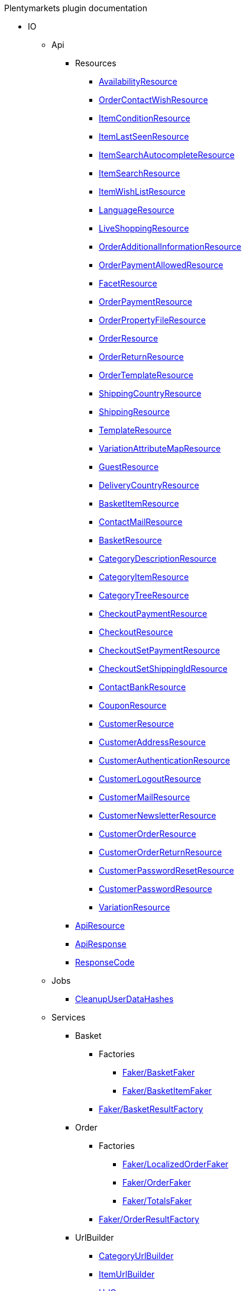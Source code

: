 
.Plentymarkets plugin documentation
                            * IO
                                                    ** Api
                                                    *** Resources
                        
**** xref:IO/Api/Resources/AvailabilityResource.adoc[AvailabilityResource]
        
**** xref:IO/Api/Resources/OrderContactWishResource.adoc[OrderContactWishResource]
        
**** xref:IO/Api/Resources/ItemConditionResource.adoc[ItemConditionResource]
        
**** xref:IO/Api/Resources/ItemLastSeenResource.adoc[ItemLastSeenResource]
        
**** xref:IO/Api/Resources/ItemSearchAutocompleteResource.adoc[ItemSearchAutocompleteResource]
        
**** xref:IO/Api/Resources/ItemSearchResource.adoc[ItemSearchResource]
        
**** xref:IO/Api/Resources/ItemWishListResource.adoc[ItemWishListResource]
        
**** xref:IO/Api/Resources/LanguageResource.adoc[LanguageResource]
        
**** xref:IO/Api/Resources/LiveShoppingResource.adoc[LiveShoppingResource]
        
**** xref:IO/Api/Resources/OrderAdditionalInformationResource.adoc[OrderAdditionalInformationResource]
        
**** xref:IO/Api/Resources/OrderPaymentAllowedResource.adoc[OrderPaymentAllowedResource]
        
**** xref:IO/Api/Resources/FacetResource.adoc[FacetResource]
        
**** xref:IO/Api/Resources/OrderPaymentResource.adoc[OrderPaymentResource]
        
**** xref:IO/Api/Resources/OrderPropertyFileResource.adoc[OrderPropertyFileResource]
        
**** xref:IO/Api/Resources/OrderResource.adoc[OrderResource]
        
**** xref:IO/Api/Resources/OrderReturnResource.adoc[OrderReturnResource]
        
**** xref:IO/Api/Resources/OrderTemplateResource.adoc[OrderTemplateResource]
        
**** xref:IO/Api/Resources/ShippingCountryResource.adoc[ShippingCountryResource]
        
**** xref:IO/Api/Resources/ShippingResource.adoc[ShippingResource]
        
**** xref:IO/Api/Resources/TemplateResource.adoc[TemplateResource]
        
**** xref:IO/Api/Resources/VariationAttributeMapResource.adoc[VariationAttributeMapResource]
        
**** xref:IO/Api/Resources/GuestResource.adoc[GuestResource]
        
**** xref:IO/Api/Resources/DeliveryCountryResource.adoc[DeliveryCountryResource]
        
**** xref:IO/Api/Resources/BasketItemResource.adoc[BasketItemResource]
        
**** xref:IO/Api/Resources/ContactMailResource.adoc[ContactMailResource]
        
**** xref:IO/Api/Resources/BasketResource.adoc[BasketResource]
        
**** xref:IO/Api/Resources/CategoryDescriptionResource.adoc[CategoryDescriptionResource]
        
**** xref:IO/Api/Resources/CategoryItemResource.adoc[CategoryItemResource]
        
**** xref:IO/Api/Resources/CategoryTreeResource.adoc[CategoryTreeResource]
        
**** xref:IO/Api/Resources/CheckoutPaymentResource.adoc[CheckoutPaymentResource]
        
**** xref:IO/Api/Resources/CheckoutResource.adoc[CheckoutResource]
        
**** xref:IO/Api/Resources/CheckoutSetPaymentResource.adoc[CheckoutSetPaymentResource]
        
**** xref:IO/Api/Resources/CheckoutSetShippingIdResource.adoc[CheckoutSetShippingIdResource]
        
**** xref:IO/Api/Resources/ContactBankResource.adoc[ContactBankResource]
        
**** xref:IO/Api/Resources/CouponResource.adoc[CouponResource]
        
**** xref:IO/Api/Resources/CustomerResource.adoc[CustomerResource]
        
**** xref:IO/Api/Resources/CustomerAddressResource.adoc[CustomerAddressResource]
        
**** xref:IO/Api/Resources/CustomerAuthenticationResource.adoc[CustomerAuthenticationResource]
        
**** xref:IO/Api/Resources/CustomerLogoutResource.adoc[CustomerLogoutResource]
        
**** xref:IO/Api/Resources/CustomerMailResource.adoc[CustomerMailResource]
        
**** xref:IO/Api/Resources/CustomerNewsletterResource.adoc[CustomerNewsletterResource]
        
**** xref:IO/Api/Resources/CustomerOrderResource.adoc[CustomerOrderResource]
        
**** xref:IO/Api/Resources/CustomerOrderReturnResource.adoc[CustomerOrderReturnResource]
        
**** xref:IO/Api/Resources/CustomerPasswordResetResource.adoc[CustomerPasswordResetResource]
        
**** xref:IO/Api/Resources/CustomerPasswordResource.adoc[CustomerPasswordResource]
        
**** xref:IO/Api/Resources/VariationResource.adoc[VariationResource]
        
        
*** xref:IO/Api/ApiResource.adoc[ApiResource]
        
*** xref:IO/Api/ApiResponse.adoc[ApiResponse]
        
*** xref:IO/Api/ResponseCode.adoc[ResponseCode]
        
                                    ** Jobs
                        
*** xref:IO/Jobs/CleanupUserDataHashes.adoc[CleanupUserDataHashes]
        
                                    ** Services
                                                    *** Basket
                                                    **** Factories
                                                                                            
***** xref:IO/Services/Basket/Factories/Faker/BasketFaker.adoc[Faker/BasketFaker]
        
***** xref:IO/Services/Basket/Factories/Faker/BasketItemFaker.adoc[Faker/BasketItemFaker]
        
        
**** xref:IO/Services/Basket/Factories/BasketResultFactory.adoc[Faker/BasketResultFactory]
        
        
                                    *** Order
                                                    **** Factories
                                                                                            
***** xref:IO/Services/Order/Factories/Faker/LocalizedOrderFaker.adoc[Faker/LocalizedOrderFaker]
        
***** xref:IO/Services/Order/Factories/Faker/OrderFaker.adoc[Faker/OrderFaker]
        
***** xref:IO/Services/Order/Factories/Faker/TotalsFaker.adoc[Faker/TotalsFaker]
        
        
**** xref:IO/Services/Order/Factories/OrderResultFactory.adoc[Faker/OrderResultFactory]
        
        
                                    *** UrlBuilder
                        
**** xref:IO/Services/UrlBuilder/CategoryUrlBuilder.adoc[CategoryUrlBuilder]
        
**** xref:IO/Services/UrlBuilder/ItemUrlBuilder.adoc[ItemUrlBuilder]
        
**** xref:IO/Services/UrlBuilder/UrlQuery.adoc[UrlQuery]
        
**** xref:IO/Services/UrlBuilder/VariationUrlBuilder.adoc[VariationUrlBuilder]
        
                                    *** ItemSearch
                                                    **** Extensions
                        
***** xref:IO/Services/ItemSearch/Extensions/AvailabilityExtension.adoc[AvailabilityExtension]
        
***** xref:IO/Services/ItemSearch/Extensions/BundleComponentExtension.adoc[BundleComponentExtension]
        
***** xref:IO/Services/ItemSearch/Extensions/ContentCacheVariationLinkExtension.adoc[ContentCacheVariationLinkExtension]
        
***** xref:IO/Services/ItemSearch/Extensions/CurrentCategoryExtension.adoc[CurrentCategoryExtension]
        
***** xref:IO/Services/ItemSearch/Extensions/FacetFilterExtension.adoc[FacetFilterExtension]
        
***** xref:IO/Services/ItemSearch/Extensions/GroupedAttributeValuesExtension.adoc[GroupedAttributeValuesExtension]
        
***** xref:IO/Services/ItemSearch/Extensions/ItemDefaultImage.adoc[ItemDefaultImage]
        
***** xref:IO/Services/ItemSearch/Extensions/ItemUrlExtension.adoc[ItemUrlExtension]
        
***** xref:IO/Services/ItemSearch/Extensions/PriceSearchExtension.adoc[PriceSearchExtension]
        
***** xref:IO/Services/ItemSearch/Extensions/ReduceDataExtension.adoc[ReduceDataExtension]
        
***** xref:IO/Services/ItemSearch/Extensions/SortExtension.adoc[SortExtension]
        
***** xref:IO/Services/ItemSearch/Extensions/TagExtension.adoc[TagExtension]
        
***** xref:IO/Services/ItemSearch/Extensions/VariationAttributeMapExtension.adoc[VariationAttributeMapExtension]
        
***** xref:IO/Services/ItemSearch/Extensions/VariationPropertyExtension.adoc[VariationPropertyExtension]
        
                                    **** Factories
                                                                                                                                                                
***** xref:IO/Services/ItemSearch/Factories/Faker/Traits/FakeConstants.adoc[Faker/Traits/FakeConstants]
        
        
**** xref:IO/Services/ItemSearch/Factories/Faker/AbstractFaker.adoc[Faker/Traits/AbstractFaker]
        
**** xref:IO/Services/ItemSearch/Factories/Faker/PriceFaker.adoc[Faker/Traits/PriceFaker]
        
**** xref:IO/Services/ItemSearch/Factories/Faker/VariationFaker.adoc[Faker/Traits/VariationFaker]
        
**** xref:IO/Services/ItemSearch/Factories/Faker/UnitFaker.adoc[Faker/Traits/UnitFaker]
        
**** xref:IO/Services/ItemSearch/Factories/Faker/TextFaker.adoc[Faker/Traits/TextFaker]
        
**** xref:IO/Services/ItemSearch/Factories/Faker/TagFaker.adoc[Faker/Traits/TagFaker]
        
**** xref:IO/Services/ItemSearch/Factories/Faker/StockFaker.adoc[Faker/Traits/StockFaker]
        
**** xref:IO/Services/ItemSearch/Factories/Faker/SortingFaker.adoc[Faker/Traits/SortingFaker]
        
**** xref:IO/Services/ItemSearch/Factories/Faker/SkuFaker.adoc[Faker/Traits/SkuFaker]
        
**** xref:IO/Services/ItemSearch/Factories/Faker/SetComponentIdFaker.adoc[Faker/Traits/SetComponentIdFaker]
        
**** xref:IO/Services/ItemSearch/Factories/Faker/SalesPriceFaker.adoc[Faker/Traits/SalesPriceFaker]
        
**** xref:IO/Services/ItemSearch/Factories/Faker/PropertyFaker.adoc[Faker/Traits/PropertyFaker]
        
**** xref:IO/Services/ItemSearch/Factories/Faker/OrderPropertyFaker.adoc[Faker/Traits/OrderPropertyFaker]
        
**** xref:IO/Services/ItemSearch/Factories/Faker/AttributeFaker.adoc[Faker/Traits/AttributeFaker]
        
**** xref:IO/Services/ItemSearch/Factories/Faker/ItemFaker.adoc[Faker/Traits/ItemFaker]
        
**** xref:IO/Services/ItemSearch/Factories/Faker/ImageFaker.adoc[Faker/Traits/ImageFaker]
        
**** xref:IO/Services/ItemSearch/Factories/Faker/IdsFaker.adoc[Faker/Traits/IdsFaker]
        
**** xref:IO/Services/ItemSearch/Factories/Faker/FilterFaker.adoc[Faker/Traits/FilterFaker]
        
**** xref:IO/Services/ItemSearch/Factories/Faker/FacetFaker.adoc[Faker/Traits/FacetFaker]
        
**** xref:IO/Services/ItemSearch/Factories/Faker/DefaultCategoryFaker.adoc[Faker/Traits/DefaultCategoryFaker]
        
**** xref:IO/Services/ItemSearch/Factories/Faker/CrossSellingFaker.adoc[Faker/Traits/CrossSellingFaker]
        
**** xref:IO/Services/ItemSearch/Factories/Faker/CategoryTreeFaker.adoc[Faker/Traits/CategoryTreeFaker]
        
**** xref:IO/Services/ItemSearch/Factories/Faker/CategoryFaker.adoc[Faker/Traits/CategoryFaker]
        
**** xref:IO/Services/ItemSearch/Factories/Faker/BundleComponentsFaker.adoc[Faker/Traits/BundleComponentsFaker]
        
**** xref:IO/Services/ItemSearch/Factories/Faker/BarcodeFaker.adoc[Faker/Traits/BarcodeFaker]
        
**** xref:IO/Services/ItemSearch/Factories/Faker/VariationPropertyFaker.adoc[Faker/Traits/VariationPropertyFaker]
        
        
**** xref:IO/Services/ItemSearch/Factories/BaseSearchFactory.adoc[Faker/BaseSearchFactory]
        
**** xref:IO/Services/ItemSearch/Factories/FacetSearchFactory.adoc[Faker/FacetSearchFactory]
        
**** xref:IO/Services/ItemSearch/Factories/MultiSearchFactory.adoc[Faker/MultiSearchFactory]
        
**** xref:IO/Services/ItemSearch/Factories/VariationSearchFactory.adoc[Faker/VariationSearchFactory]
        
**** xref:IO/Services/ItemSearch/Factories/VariationSearchResultFactory.adoc[Faker/VariationSearchResultFactory]
        
                                    **** Helper
                        
***** xref:IO/Services/ItemSearch/Helper/FacetExtensionContainer.adoc[FacetExtensionContainer]
        
***** xref:IO/Services/ItemSearch/Helper/ResultFieldTemplate.adoc[ResultFieldTemplate]
        
***** xref:IO/Services/ItemSearch/Helper/SortingHelper.adoc[SortingHelper]
        
                                    **** Mutators
                        
***** xref:IO/Services/ItemSearch/Mutators/OrderPropertySelectionValueMutator.adoc[OrderPropertySelectionValueMutator]
        
                                    **** SearchPresets
                        
***** xref:IO/Services/ItemSearch/SearchPresets/BasketItems.adoc[BasketItems]
        
***** xref:IO/Services/ItemSearch/SearchPresets/CategoryItems.adoc[CategoryItems]
        
***** xref:IO/Services/ItemSearch/SearchPresets/CrossSellingItems.adoc[CrossSellingItems]
        
***** xref:IO/Services/ItemSearch/SearchPresets/Facets.adoc[Facets]
        
***** xref:IO/Services/ItemSearch/SearchPresets/LiveShoppingItems.adoc[LiveShoppingItems]
        
***** xref:IO/Services/ItemSearch/SearchPresets/ManufacturerItems.adoc[ManufacturerItems]
        
***** xref:IO/Services/ItemSearch/SearchPresets/SearchItems.adoc[SearchItems]
        
***** xref:IO/Services/ItemSearch/SearchPresets/SingleItem.adoc[SingleItem]
        
***** xref:IO/Services/ItemSearch/SearchPresets/TagItems.adoc[TagItems]
        
***** xref:IO/Services/ItemSearch/SearchPresets/VariationAttributeMap.adoc[VariationAttributeMap]
        
***** xref:IO/Services/ItemSearch/SearchPresets/VariationList.adoc[VariationList]
        
                                    **** Services
                        
***** xref:IO/Services/ItemSearch/Services/ItemSearchService.adoc[ItemSearchService]
        
        
        
*** xref:IO/Services/AuthenticationService.adoc[AuthenticationService]
        
*** xref:IO/Services/SalesPriceService.adoc[SalesPriceService]
        
*** xref:IO/Services/OrderService.adoc[OrderService]
        
*** xref:IO/Services/OrderStatusService.adoc[OrderStatusService]
        
*** xref:IO/Services/OrderTotalsService.adoc[OrderTotalsService]
        
*** xref:IO/Services/OrderTrackingService.adoc[OrderTrackingService]
        
*** xref:IO/Services/PriceDetectService.adoc[PriceDetectService]
        
*** xref:IO/Services/PropertyFileService.adoc[PropertyFileService]
        
*** xref:IO/Services/SessionStorageService.adoc[SessionStorageService]
        
*** xref:IO/Services/SeoService.adoc[SeoService]
        
*** xref:IO/Services/LocalizationService.adoc[LocalizationService]
        
*** xref:IO/Services/ShippingService.adoc[ShippingService]
        
*** xref:IO/Services/TagService.adoc[TagService]
        
*** xref:IO/Services/TemplateConfigService.adoc[TemplateConfigService]
        
*** xref:IO/Services/TemplateService.adoc[TemplateService]
        
*** xref:IO/Services/UnitService.adoc[UnitService]
        
*** xref:IO/Services/UrlService.adoc[UrlService]
        
*** xref:IO/Services/UserDataHashService.adoc[UserDataHashService]
        
*** xref:IO/Services/NotificationService.adoc[NotificationService]
        
*** xref:IO/Services/LegalInformationService.adoc[LegalInformationService]
        
*** xref:IO/Services/LiveShoppingService.adoc[LiveShoppingService]
        
*** xref:IO/Services/CustomerNewsletterService.adoc[CustomerNewsletterService]
        
*** xref:IO/Services/BasketService.adoc[BasketService]
        
*** xref:IO/Services/CategoryService.adoc[CategoryService]
        
*** xref:IO/Services/CheckoutService.adoc[CheckoutService]
        
*** xref:IO/Services/ContactBankService.adoc[ContactBankService]
        
*** xref:IO/Services/ContactMailService.adoc[ContactMailService]
        
*** xref:IO/Services/ContactMapService.adoc[ContactMapService]
        
*** xref:IO/Services/CountryService.adoc[CountryService]
        
*** xref:IO/Services/CouponService.adoc[CouponService]
        
*** xref:IO/Services/CustomerService.adoc[CustomerService]
        
*** xref:IO/Services/AvailabilityService.adoc[AvailabilityService]
        
*** xref:IO/Services/DocumentService.adoc[DocumentService]
        
*** xref:IO/Services/FacetService.adoc[FacetService]
        
*** xref:IO/Services/FakerService.adoc[FakerService]
        
*** xref:IO/Services/ItemCrossSellingService.adoc[ItemCrossSellingService]
        
*** xref:IO/Services/ItemLastSeenService.adoc[ItemLastSeenService]
        
*** xref:IO/Services/ItemListService.adoc[ItemListService]
        
*** xref:IO/Services/ItemSearchAutocompleteService.adoc[ItemSearchAutocompleteService]
        
*** xref:IO/Services/ItemService.adoc[ItemService]
        
*** xref:IO/Services/ItemWishListService.adoc[ItemWishListService]
        
*** xref:IO/Services/WebstoreConfigurationService.adoc[WebstoreConfigurationService]
        
                                    ** Repositories
                        
*** xref:IO/Repositories/ItemWishListGuestRepository.adoc[ItemWishListGuestRepository]
        
*** xref:IO/Repositories/ItemWishListRepository.adoc[ItemWishListRepository]
        
                                    ** Providers
                        
*** xref:IO/Providers/IORouteServiceProvider.adoc[IORouteServiceProvider]
        
*** xref:IO/Providers/IOServiceProvider.adoc[IOServiceProvider]
        
                                    ** Models
                        
*** xref:IO/Models/LocalizedOrder.adoc[LocalizedOrder]
        
*** xref:IO/Models/ModelWrapper.adoc[ModelWrapper]
        
                                    ** Migrations
                        
*** xref:IO/Migrations/ItemWishListMigration_0_0_1.adoc[ItemWishListMigration_0_0_1]
        
*** xref:IO/Migrations/PageNotFoundConfigMigration_0_0_1.adoc[PageNotFoundConfigMigration_0_0_1]
        
*** xref:IO/Migrations/UserDataHashTableMigration_0_0_1.adoc[UserDataHashTableMigration_0_0_1]
        
*** xref:IO/Migrations/UserDataHashTableMigration_0_0_2.adoc[UserDataHashTableMigration_0_0_2]
        
                                    ** Middlewares
                        
*** xref:IO/Middlewares/AuthenticateWithToken.adoc[AuthenticateWithToken]
        
*** xref:IO/Middlewares/CheckNotFound.adoc[CheckNotFound]
        
*** xref:IO/Middlewares/ClearNotifications.adoc[ClearNotifications]
        
*** xref:IO/Middlewares/DetectCurrency.adoc[DetectCurrency]
        
*** xref:IO/Middlewares/DetectLanguage.adoc[DetectLanguage]
        
*** xref:IO/Middlewares/DetectLegacySearch.adoc[DetectLegacySearch]
        
*** xref:IO/Middlewares/DetectReadonlyCheckout.adoc[DetectReadonlyCheckout]
        
*** xref:IO/Middlewares/DetectReferrer.adoc[DetectReferrer]
        
*** xref:IO/Middlewares/DetectShippingCountry.adoc[DetectShippingCountry]
        
*** xref:IO/Middlewares/HandleNewsletter.adoc[HandleNewsletter]
        
*** xref:IO/Middlewares/HandleOrderPreviewUrl.adoc[HandleOrderPreviewUrl]
        
                                    ** Helper
                        
*** xref:IO/Helper/ArrayHelper.adoc[ArrayHelper]
        
*** xref:IO/Helper/ReCaptcha.adoc[ReCaptcha]
        
*** xref:IO/Helper/VariationPriceList.adoc[VariationPriceList]
        
*** xref:IO/Helper/Utils.adoc[Utils]
        
*** xref:IO/Helper/UserSession.adoc[UserSession]
        
*** xref:IO/Helper/TemplateContainer.adoc[TemplateContainer]
        
*** xref:IO/Helper/StringUtils.adoc[StringUtils]
        
*** xref:IO/Helper/SafeGetter.adoc[SafeGetter]
        
*** xref:IO/Helper/RouteConfig.adoc[RouteConfig]
        
*** xref:IO/Helper/ResourceContainer.adoc[ResourceContainer]
        
*** xref:IO/Helper/PluginConfig.adoc[PluginConfig]
        
*** xref:IO/Helper/CategoryDataFilter.adoc[CategoryDataFilter]
        
*** xref:IO/Helper/LanguageMap.adoc[LanguageMap]
        
*** xref:IO/Helper/EventDispatcher.adoc[EventDispatcher]
        
*** xref:IO/Helper/DefaultSearchResult.adoc[DefaultSearchResult]
        
*** xref:IO/Helper/DataFilter.adoc[DataFilter]
        
*** xref:IO/Helper/CurrencyConverter.adoc[CurrencyConverter]
        
*** xref:IO/Helper/ComponentContainer.adoc[ComponentContainer]
        
*** xref:IO/Helper/CategoryMap.adoc[CategoryMap]
        
*** xref:IO/Helper/CategoryKey.adoc[CategoryKey]
        
*** xref:IO/Helper/VatConverter.adoc[VatConverter]
        
                                    ** Builder
                                                    *** Category
                        
**** xref:IO/Builder/Category/CategoryParams.adoc[CategoryParams]
        
**** xref:IO/Builder/Category/CategoryParamsBuilder.adoc[CategoryParamsBuilder]
        
                                    *** Facet
                        
**** xref:IO/Builder/Facet/FacetBuilder.adoc[FacetBuilder]
        
                                    *** Item
                                                    **** Fields
                        
***** xref:IO/Builder/Item/Fields/ItemBaseFields.adoc[ItemBaseFields]
        
***** xref:IO/Builder/Item/Fields/VariationLinkMarketplaceFields.adoc[VariationLinkMarketplaceFields]
        
***** xref:IO/Builder/Item/Fields/VariationSupplierFields.adoc[VariationSupplierFields]
        
***** xref:IO/Builder/Item/Fields/VariationStockFields.adoc[VariationStockFields]
        
***** xref:IO/Builder/Item/Fields/VariationStockBufferFields.adoc[VariationStockBufferFields]
        
***** xref:IO/Builder/Item/Fields/VariationStandardCategoryFields.adoc[VariationStandardCategoryFields]
        
***** xref:IO/Builder/Item/Fields/VariationRetailPriceFields.adoc[VariationRetailPriceFields]
        
***** xref:IO/Builder/Item/Fields/VariationMarketStatusFields.adoc[VariationMarketStatusFields]
        
***** xref:IO/Builder/Item/Fields/VariationLinkWebstoreFields.adoc[VariationLinkWebstoreFields]
        
***** xref:IO/Builder/Item/Fields/VariationImageFields.adoc[VariationImageFields]
        
***** xref:IO/Builder/Item/Fields/ItemCharacterFields.adoc[ItemCharacterFields]
        
***** xref:IO/Builder/Item/Fields/VariationCategoryFields.adoc[VariationCategoryFields]
        
***** xref:IO/Builder/Item/Fields/VariationBundleComponentFields.adoc[VariationBundleComponentFields]
        
***** xref:IO/Builder/Item/Fields/VariationBaseFields.adoc[VariationBaseFields]
        
***** xref:IO/Builder/Item/Fields/VariationBarcodeFields.adoc[VariationBarcodeFields]
        
***** xref:IO/Builder/Item/Fields/VariationAttributeValueFields.adoc[VariationAttributeValueFields]
        
***** xref:IO/Builder/Item/Fields/ItemDescriptionFields.adoc[ItemDescriptionFields]
        
***** xref:IO/Builder/Item/Fields/ItemCrossSellingFields.adoc[ItemCrossSellingFields]
        
***** xref:IO/Builder/Item/Fields/VariationWarehouseFields.adoc[VariationWarehouseFields]
        
                                    **** Params
                        
***** xref:IO/Builder/Item/Params/ItemColumnsParams.adoc[ItemColumnsParams]
        
        
**** xref:IO/Builder/Item/ItemColumnBuilder.adoc[ItemColumnBuilder]
        
**** xref:IO/Builder/Item/ItemFilterBuilder.adoc[ItemFilterBuilder]
        
**** xref:IO/Builder/Item/ItemParamsBuilder.adoc[ItemParamsBuilder]
        
                                    *** Order
                        
**** xref:IO/Builder/Order/AddressType.adoc[AddressType]
        
**** xref:IO/Builder/Order/OrderBuilder.adoc[OrderBuilder]
        
**** xref:IO/Builder/Order/OrderBuilderQuery.adoc[OrderBuilderQuery]
        
**** xref:IO/Builder/Order/OrderItemBuilder.adoc[OrderItemBuilder]
        
**** xref:IO/Builder/Order/OrderItemType.adoc[OrderItemType]
        
**** xref:IO/Builder/Order/OrderOptionSubType.adoc[OrderOptionSubType]
        
**** xref:IO/Builder/Order/OrderOptionType.adoc[OrderOptionType]
        
**** xref:IO/Builder/Order/OrderType.adoc[OrderType]
        
**** xref:IO/Builder/Order/ReferenceType.adoc[ReferenceType]
        
**** xref:IO/Builder/Order/RelationType.adoc[RelationType]
        
                                    *** Sorting
                        
**** xref:IO/Builder/Sorting/SortingBuilder.adoc[SortingBuilder]
        
        
                                    ** Guards
                        
*** xref:IO/Guards/AbstractGuard.adoc[AbstractGuard]
        
*** xref:IO/Guards/AuthGuard.adoc[AuthGuard]
        
                                    ** Extensions
                                                    *** Basket
                        
**** xref:IO/Extensions/Basket/IOFrontendShippingProfileChanged.adoc[IOFrontendShippingProfileChanged]
        
**** xref:IO/Extensions/Basket/IOFrontendUpdateDeliveryAddress.adoc[IOFrontendUpdateDeliveryAddress]
        
                                    *** Constants
                        
**** xref:IO/Extensions/Constants/ShopUrls.adoc[ShopUrls]
        
                                    *** ContentCache
                        
**** xref:IO/Extensions/ContentCache/IOAfterBuildPlugins.adoc[IOAfterBuildPlugins]
        
                                    *** Facets
                        
**** xref:IO/Extensions/Facets/CategoryFacet.adoc[CategoryFacet]
        
                                    *** Factories
                        
**** xref:IO/Extensions/Factories/TwigExtensionFactory.adoc[TwigExtensionFactory]
        
                                    *** Filters
                        
**** xref:IO/Extensions/Filters/AddressOptionTypeFilter.adoc[AddressOptionTypeFilter]
        
**** xref:IO/Extensions/Filters/ItemImagesFilter.adoc[ItemImagesFilter]
        
**** xref:IO/Extensions/Filters/ItemNameFilter.adoc[ItemNameFilter]
        
**** xref:IO/Extensions/Filters/NumberFormatFilter.adoc[NumberFormatFilter]
        
**** xref:IO/Extensions/Filters/OrderByKeyFilter.adoc[OrderByKeyFilter]
        
**** xref:IO/Extensions/Filters/PatternFilter.adoc[PatternFilter]
        
**** xref:IO/Extensions/Filters/PropertyNameFilter.adoc[PropertyNameFilter]
        
**** xref:IO/Extensions/Filters/ResultFieldsFilter.adoc[ResultFieldsFilter]
        
**** xref:IO/Extensions/Filters/ShuffleFilter.adoc[ShuffleFilter]
        
**** xref:IO/Extensions/Filters/SpecialOfferFilter.adoc[SpecialOfferFilter]
        
**** xref:IO/Extensions/Filters/TabFilter.adoc[TabFilter]
        
**** xref:IO/Extensions/Filters/URLFilter.adoc[URLFilter]
        
                                    *** Functions
                        
**** xref:IO/Extensions/Functions/AdditionalResources.adoc[AdditionalResources]
        
**** xref:IO/Extensions/Functions/Component.adoc[Component]
        
**** xref:IO/Extensions/Functions/ExternalContent.adoc[ExternalContent]
        
**** xref:IO/Extensions/Functions/GetBasePrice.adoc[GetBasePrice]
        
**** xref:IO/Extensions/Functions/GetCdnMetadata.adoc[GetCdnMetadata]
        
**** xref:IO/Extensions/Functions/Partial.adoc[Partial]
        
**** xref:IO/Extensions/Functions/QueryString.adoc[QueryString]
        
**** xref:IO/Extensions/Functions/UniqueId.adoc[UniqueId]
        
                                    *** Mail
                        
**** xref:IO/Extensions/Mail/IOSendMail.adoc[IOSendMail]
        
                                    *** Sitemap
                        
**** xref:IO/Extensions/Sitemap/IOSitemapPattern.adoc[IOSitemapPattern]
        
        
*** xref:IO/Extensions/AbstractFilter.adoc[AbstractFilter]
        
*** xref:IO/Extensions/AbstractFunction.adoc[AbstractFunction]
        
*** xref:IO/Extensions/TwigIOExtension.adoc[TwigIOExtension]
        
*** xref:IO/Extensions/TwigServiceContainer.adoc[TwigServiceContainer]
        
*** xref:IO/Extensions/TwigServiceProvider.adoc[TwigServiceProvider]
        
*** xref:IO/Extensions/TwigTemplateContextExtension.adoc[TwigTemplateContextExtension]
        
                                    ** Events
                                                    *** Basket
                        
**** xref:IO/Events/Basket/BeforeBasketItemToOrderItem.adoc[BeforeBasketItemToOrderItem]
        
                                    *** Checkout
                        
**** xref:IO/Events/Checkout/CheckoutReadonlyChanged.adoc[CheckoutReadonlyChanged]
        
        
                                    ** DBModels
                        
*** xref:IO/DBModels/ItemWishList.adoc[ItemWishList]
        
*** xref:IO/DBModels/UserDataHash.adoc[UserDataHash]
        
                                    ** Controllers
                        
*** xref:IO/Controllers/BasketController.adoc[BasketController]
        
*** xref:IO/Controllers/LoginController.adoc[LoginController]
        
*** xref:IO/Controllers/StaticPagesController.adoc[StaticPagesController]
        
*** xref:IO/Controllers/RegisterController.adoc[RegisterController]
        
*** xref:IO/Controllers/PlaceOrderController.adoc[PlaceOrderController]
        
*** xref:IO/Controllers/OrderReturnController.adoc[OrderReturnController]
        
*** xref:IO/Controllers/OrderReturnConfirmationController.adoc[OrderReturnConfirmationController]
        
*** xref:IO/Controllers/OrderPropertyFileController.adoc[OrderPropertyFileController]
        
*** xref:IO/Controllers/NewsletterOptOutController.adoc[NewsletterOptOutController]
        
*** xref:IO/Controllers/NewsletterOptOutConfirmationController.adoc[NewsletterOptOutConfirmationController]
        
*** xref:IO/Controllers/NewsletterOptInController.adoc[NewsletterOptInController]
        
*** xref:IO/Controllers/MyAccountController.adoc[MyAccountController]
        
*** xref:IO/Controllers/LayoutController.adoc[LayoutController]
        
*** xref:IO/Controllers/CategoryController.adoc[CategoryController]
        
*** xref:IO/Controllers/ItemWishListController.adoc[ItemWishListController]
        
*** xref:IO/Controllers/ItemSearchController.adoc[ItemSearchController]
        
*** xref:IO/Controllers/ItemController.adoc[ItemController]
        
*** xref:IO/Controllers/HomepageController.adoc[HomepageController]
        
*** xref:IO/Controllers/DocumentController.adoc[DocumentController]
        
*** xref:IO/Controllers/CustomerPasswordResetController.adoc[CustomerPasswordResetController]
        
*** xref:IO/Controllers/CustomerChangeMailController.adoc[CustomerChangeMailController]
        
*** xref:IO/Controllers/ContactController.adoc[ContactController]
        
*** xref:IO/Controllers/ConfirmationEmailController.adoc[ConfirmationEmailController]
        
*** xref:IO/Controllers/ConfirmationController.adoc[ConfirmationController]
        
*** xref:IO/Controllers/CheckoutController.adoc[CheckoutController]
        
*** xref:IO/Controllers/TagController.adoc[TagController]
        
                                    ** Constants
                        
*** xref:IO/Constants/CategoryType.adoc[CategoryType]
        
*** xref:IO/Constants/CrossSellingType.adoc[CrossSellingType]
        
*** xref:IO/Constants/ItemConditionTexts.adoc[ItemConditionTexts]
        
*** xref:IO/Constants/Language.adoc[Language]
        
*** xref:IO/Constants/LogLevel.adoc[LogLevel]
        
*** xref:IO/Constants/OrderPaymentStatus.adoc[OrderPaymentStatus]
        
*** xref:IO/Constants/SessionStorageKeys.adoc[SessionStorageKeys]
        
*** xref:IO/Constants/ShippingCountry.adoc[ShippingCountry]
        
                                    ** Config
                        
*** xref:IO/Config/IOConfig.adoc[IOConfig]
        
*** xref:IO/Config/IONumberFormatConfig.adoc[IONumberFormatConfig]
        
                                    ** Validators
                                                    *** Customer
                        
**** xref:IO/Validators/Customer/AddressValidator.adoc[AddressValidator]
        
**** xref:IO/Validators/Customer/ContactFormValidator.adoc[ContactFormValidator]
        
        
        
        
